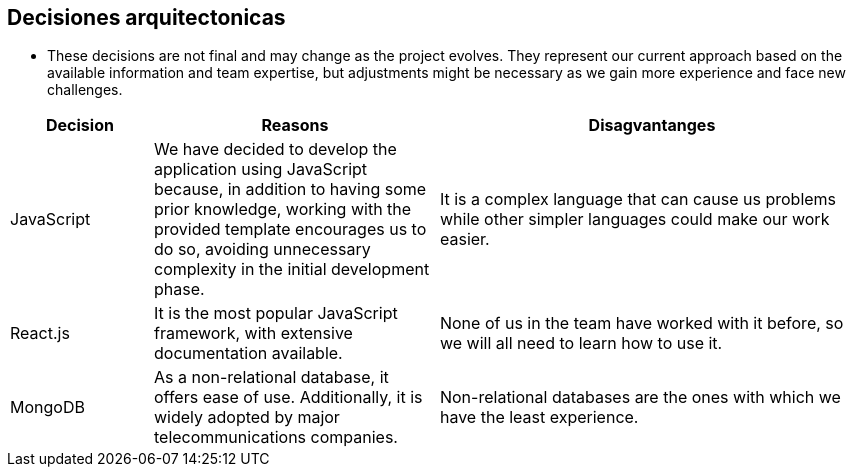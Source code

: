 ifndef::imagesdir[:imagesdir: ../images]

[[section-design-decisions]]
== Decisiones arquitectonicas

- These decisions are not final and may change as the project evolves. They represent our current approach based on the available information and team expertise, but adjustments might be necessary as we gain more experience and face new challenges.

[options="header",cols="1,2,3"]
|===
|Decision |Reasons |Disagvantanges
| JavaScript
| We have decided to develop the application using JavaScript because, in addition to having some prior knowledge, working with the provided template encourages us to do so, avoiding unnecessary complexity in the initial development phase.
| It is a complex language that can cause us problems while other simpler languages could make our work easier.

| React.js
| It is the most popular JavaScript framework, with extensive documentation available.
| None of us in the team have worked with it before, so we will all need to learn how to use it.

| MongoDB
| As a non-relational database, it offers ease of use. Additionally, it is widely adopted by major telecommunications companies.
| Non-relational databases are the ones with which we have the least experience.
|===



ifdef::arc42help[]
[role="arc42help"]
****
.Contents
Important, expensive, large scale or risky architecture decisions including rationales.
With "decisions" we mean selecting one alternative based on given criteria.

Please use your judgement to decide whether an architectural decision should be documented
here in this central section or whether you better document it locally
(e.g. within the white box template of one building block).

Avoid redundancy. 
Refer to section 4, where you already captured the most important decisions of your architecture.

.Motivation
Stakeholders of your system should be able to comprehend and retrace your decisions.

.Form
Various options:

* ADR (https://cognitect.com/blog/2011/11/15/documenting-architecture-decisions[Documenting Architecture Decisions]) for every important decision
* List or table, ordered by importance and consequences or:
* more detailed in form of separate sections per decision

.Further Information

See https://docs.arc42.org/section-9/[Architecture Decisions] in the arc42 documentation.
There you will find links and examples about ADR.

****
endif::arc42help[]
